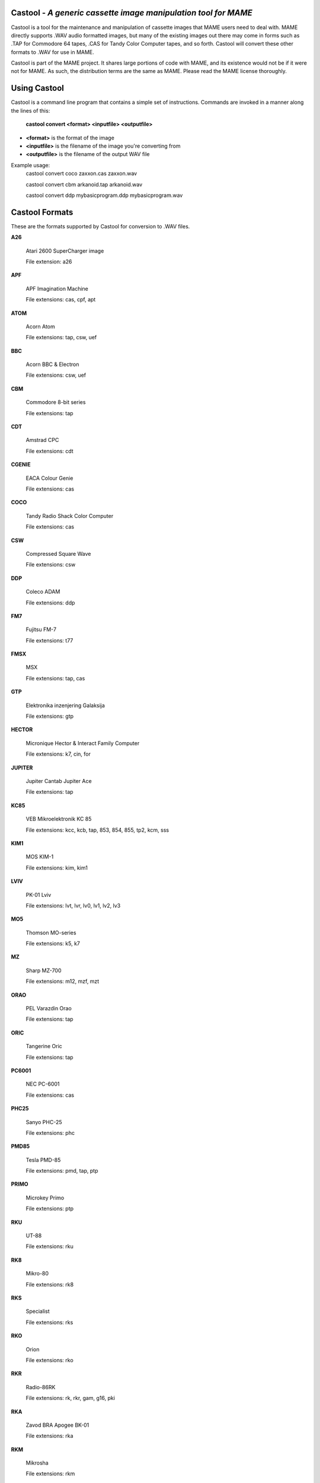 Castool - *A generic cassette image manipulation tool for MAME*
===============================================================



Castool is a tool for the maintenance and manipulation of cassette images that MAME users need to deal with. MAME directly supports .WAV audio formatted images, but many of the existing images out there may come in forms such as .TAP for Commodore 64 tapes, .CAS for Tandy Color Computer tapes, and so forth. Castool will convert these other formats to .WAV for use in MAME.

Castool is part of the MAME project. It shares large portions of code with MAME, and its existence would not be if it were not for MAME.  As such, the distribution terms are the same as MAME.  Please read the MAME license thoroughly.


Using Castool
=============

Castool is a command line program that contains a simple set of instructions. Commands are invoked in a manner along the lines of this:

	**castool convert <format> <inputfile> <outputfile>**

* **<format>** is the format of the image
* **<inputfile>** is the filename of the image you're converting from
* **<outputfile>** is the filename of the output WAV file

Example usage:
	castool convert coco zaxxon.cas zaxxon.wav

	castool convert cbm arkanoid.tap arkanoid.wav

	castool convert ddp mybasicprogram.ddp mybasicprogram.wav




Castool Formats
===============

These are the formats supported by Castool for conversion to .WAV files.

**A26**

	Atari 2600 SuperCharger image

	File extension: a26

**APF**

	APF Imagination Machine

	File extensions: cas, cpf, apt

**ATOM**

	Acorn Atom

	File extensions: tap, csw, uef

**BBC**

	Acorn BBC & Electron

	File extensions: csw, uef

**CBM**

	Commodore 8-bit series

	File extensions: tap

**CDT**

	Amstrad CPC

	File extensions: cdt

**CGENIE**

	EACA Colour Genie

	File extensions: cas

**COCO**

	Tandy Radio Shack Color Computer

	File extensions: cas

**CSW**

	Compressed Square Wave

	File extensions: csw

**DDP**

	Coleco ADAM

	File extensions: ddp

**FM7**

	Fujitsu FM-7

	File extensions: t77

**FMSX**

	MSX

	File extensions: tap, cas

**GTP**

	Elektronika inzenjering Galaksija

	File extensions: gtp

**HECTOR**

	Micronique Hector & Interact Family Computer

	File extensions: k7, cin, for

**JUPITER**

	Jupiter Cantab Jupiter Ace

	File extensions: tap

**KC85**

	VEB Mikroelektronik KC 85

	File extensions: kcc, kcb, tap, 853, 854, 855, tp2, kcm, sss

**KIM1**

	MOS KIM-1

	File extensions: kim, kim1

**LVIV**

	PK-01 Lviv

	File extensions: lvt, lvr, lv0, lv1, lv2, lv3

**MO5**

	Thomson MO-series

	File extensions: k5, k7

**MZ**

	Sharp MZ-700

	File extensions: m12, mzf, mzt

**ORAO**

	PEL Varazdin Orao

	File extensions: tap

**ORIC**

	Tangerine Oric

	File extensions: tap

**PC6001**

	NEC PC-6001

	File extensions: cas

**PHC25**

	Sanyo PHC-25

	File extensions: phc

**PMD85**

	Tesla PMD-85

	File extensions: pmd, tap, ptp

**PRIMO**

	Microkey Primo

	File extensions: ptp

**RKU**

	UT-88

	File extensions: rku

**RK8**

	Mikro-80

	File extensions: rk8

**RKS**

	Specialist

	File extensions: rks

**RKO**

	Orion

	File extensions: rko

**RKR**

	Radio-86RK

	File extensions: rk, rkr, gam, g16, pki

**RKA**

	Zavod BRA Apogee BK-01

	File extensions: rka

**RKM**

	Mikrosha

	File extensions: rkm

**RKP**

	SAM SKB VM Partner-01.01

	File extensions: rkp

**SC3000**

	Sega SC-3000

	File extensions: bit

**SOL20**

	PTC SOL-20

	File extensions: svt

**SORCERER**

	Exidy Sorcerer

	File extensions: tape

**SORDM5**

	Sord M5

	File extensions: cas

**SPC1000**

	Samsung SPC-1000

	File extensions: tap, cas

**SVI**

	Spectravideo SVI-318 & SVI-328

	File extensions: cas

**TO7**

	Thomson TO-series

	File extensions: k7

**TRS8012**

	TRS-80 Level 2

	File extensions: cas

**TVC64**

	Videoton TVC 64

	File extensions: cas

**TZX**

	Sinclair ZX Spectrum

	File extensions: tzx, tap, blk

**VG5K**

	Philips VG 5000

	File extensions: k7

**VTECH1**

	Video Technology Laser 110-310

	File extensions: cas

**VTECH2**

	Video Technology Laser 350-700

	File extensions: cas

**X07**

	Canon X-07

	File extensions: k7, lst, cas

**X1**

	Sharp X1

	File extensions: tap

**ZX80_O**

	Sinclair ZX80

	File extensions: o, 80

**ZX81_P**

	Sinclair ZX81

	File extensions: p, 81


